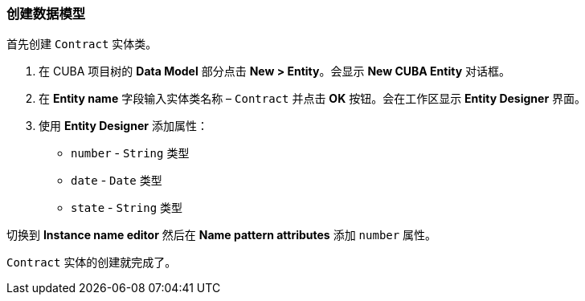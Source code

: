 :sourcesdir: ../../../source

[[qs_data_model_creation]]
=== 创建数据模型

首先创建 `Contract` 实体类。

. 在 CUBA 项目树的 *Data Model* 部分点击 *New > Entity*。会显示 *New CUBA Entity* 对话框。

. 在 *Entity name* 字段输入实体类名称 – `Contract` 并点击 *OK* 按钮。会在工作区显示 *Entity Designer* 界面。

. 使用 *Entity Designer* 添加属性：
* `number` - `String` 类型
* `date` - `Date` 类型
* `state` - `String` 类型

切换到 *Instance name editor* 然后在 *Name pattern attributes* 添加 `number` 属性。

`Contract` 实体的创建就完成了。
